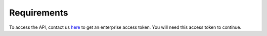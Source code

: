 Requirements
=================

To access the API, contact us `here <https://mailchi.mp/predictionguard/getting-started>`_ to get an enterprise access token. You will need this access token to continue.
